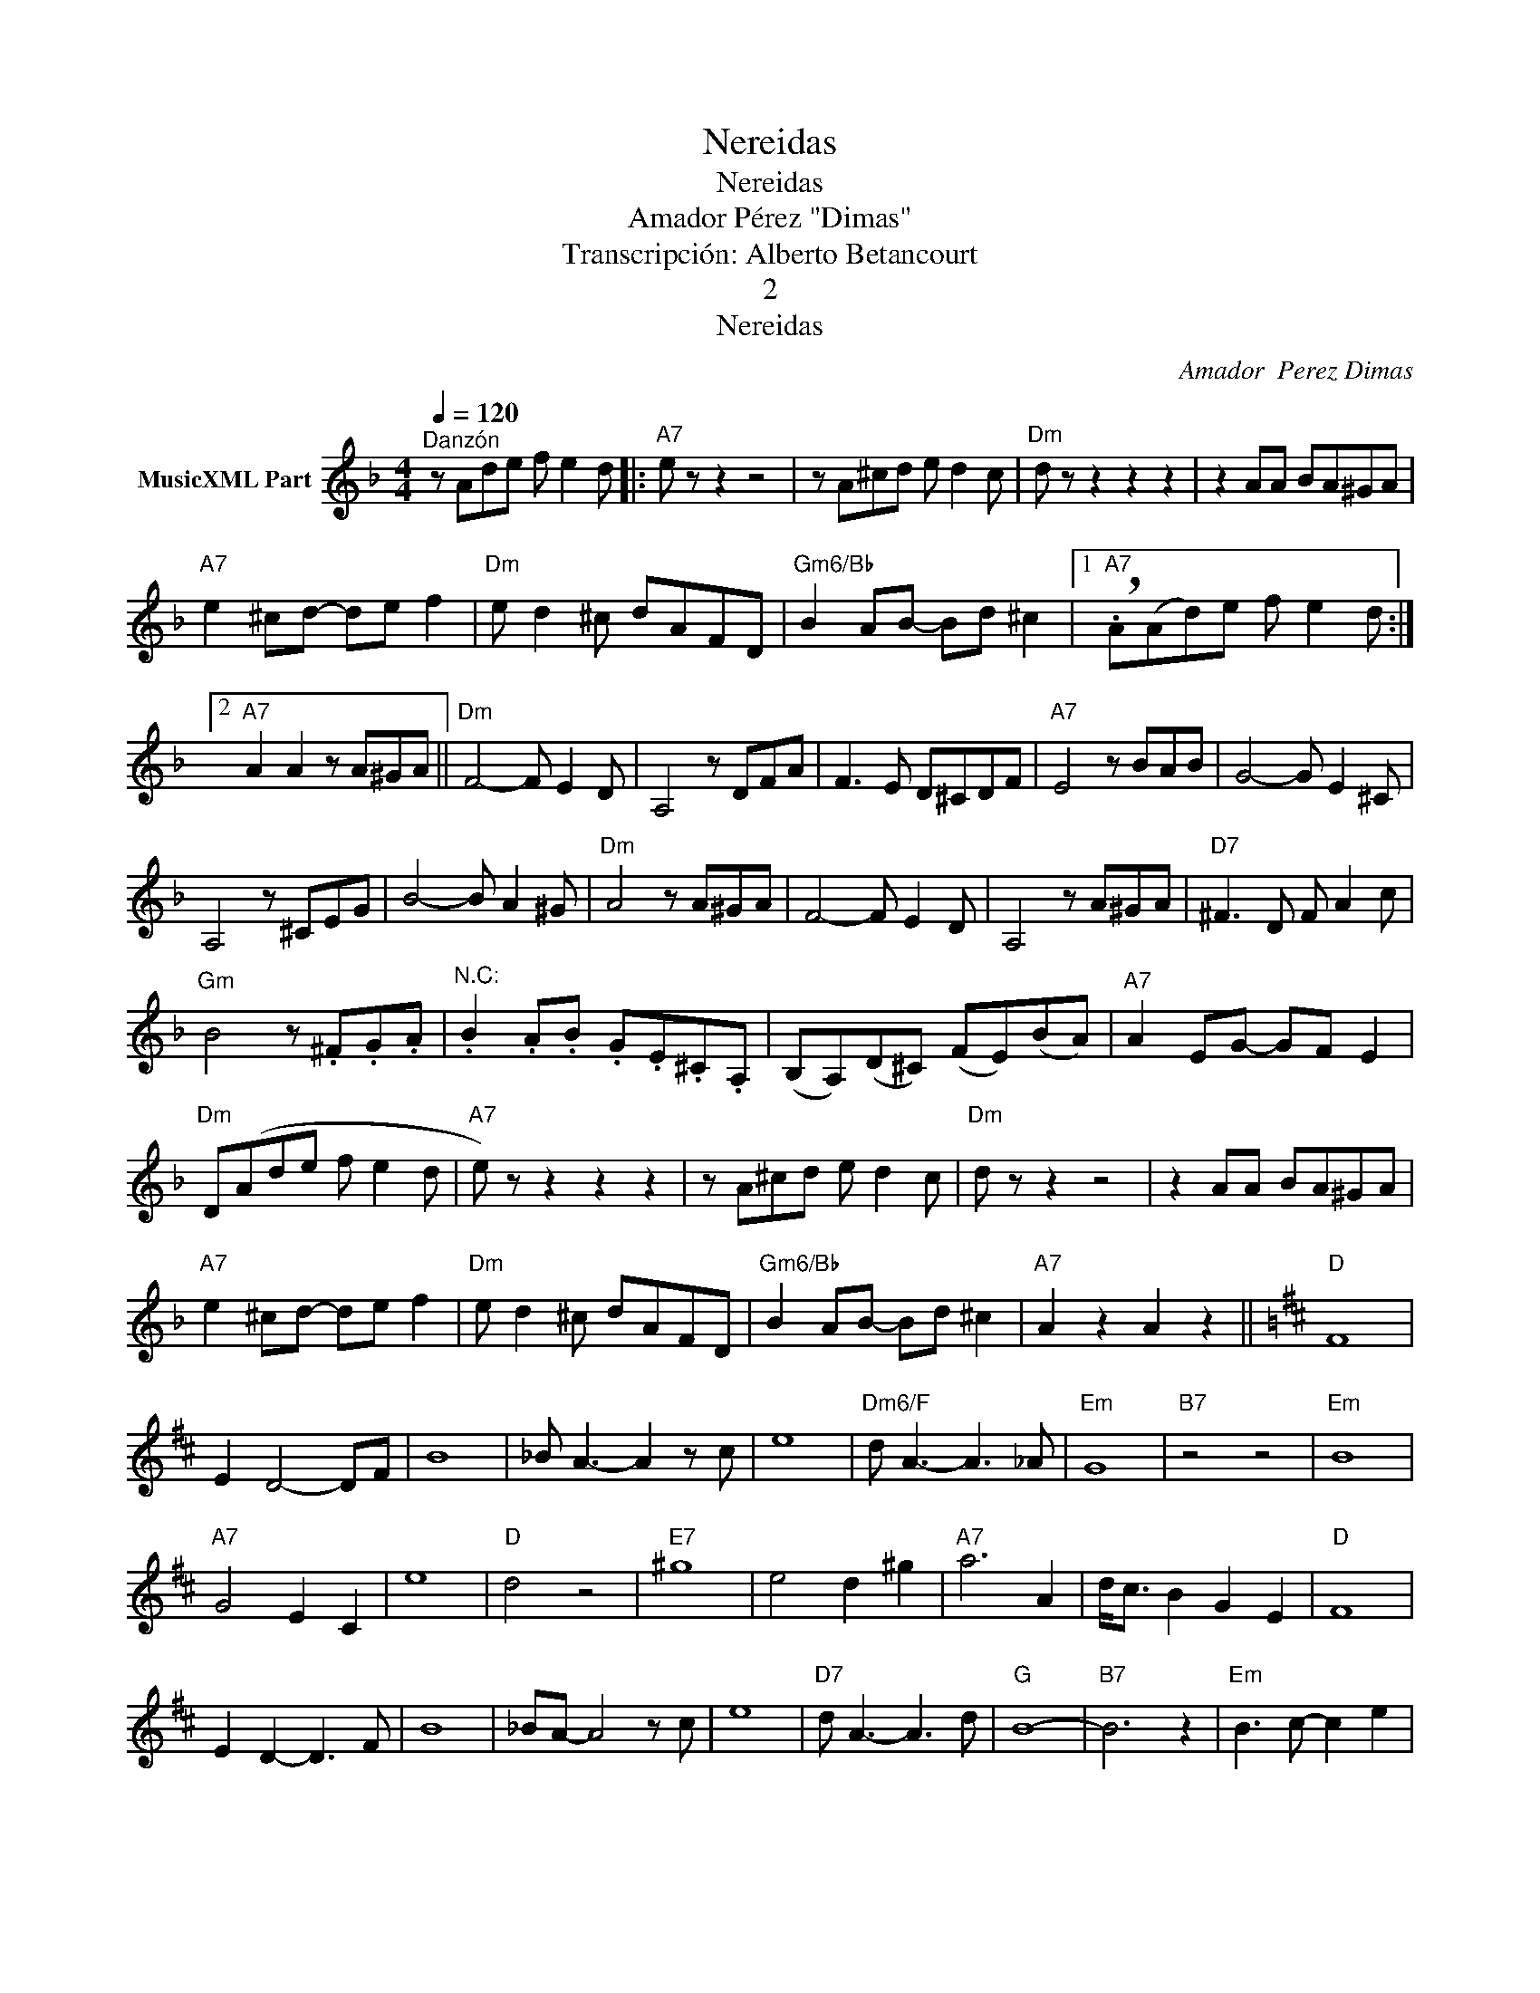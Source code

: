 X:1
T:Nereidas
T:Nereidas
T:Amador Pérez "Dimas"
T:Transcripción: Alberto Betancourt
T:2
T:Nereidas
C:Amador  Perez Dimas
Z:All Rights Reserved
L:1/8
Q:1/4=120
M:4/4
K:Dmin
V:1 treble nm="MusicXML Part"
%%MIDI program 0
%%MIDI control 7 102
%%MIDI control 10 64
V:1
"^Danzón" z Ade f e2 d |:"A7" e z z2 z4 | z A^cd e d2 c |"Dm" d z z2 z2 z2 | z2 AA BA^GA | %5
"A7" e2 ^cd- de f2 |"Dm" e d2 ^c dAFD |"Gm6/Bb" B2 AB- Bd ^c2 |1"A7" !breath!.A(Ad)e f e2 d :|2 %9
"A7" A2 A2 z A^GA ||"Dm" F4- F E2 D | A,4 z DFA | F3 E D^CDF |"A7" E4 z BAB | G4- G E2 ^C | %15
 A,4 z ^CEG | B4- B A2 ^G |"Dm" A4 z A^GA | F4- F E2 D | A,4 z A^GA |"D7" ^F3 D F A2 c | %21
"Gm" B4 z .^F.G.A |"^N.C:" .B2 .A.B .G.E.^C.A, | (B,A,)(D^C) (FE)(BA) |"A7" A2 EG- GF E2 | %25
"Dm" D(Ade f e2 d |"A7" e) z z2 z2 z2 | z A^cd e d2 c |"Dm" d z z2 z4 | z2 AA BA^GA | %30
"A7" e2 ^cd- de f2 |"Dm" e d2 ^c dAFD |"Gm6/Bb" B2 AB- Bd ^c2 |"A7" A2 z2 A2 z2 ||[K:D]"D" F8 | %35
 E2 D4- DF | B8 | _B A3- A2 z c | e8 |"Dm6/F" d A3- A3 _A |"Em" G8 |"B7" z4 z4 |"Em" B8 | %43
"A7" G4 E2 C2 | e8 |"D" d4 z4 |"E7" ^g8 | e4 d2 ^g2 |"A7" a6 A2 | d<c B2 G2 E2 |"D" F8 | %51
 E2 D2- D3 F | B8 | _BA- A4 z c | e8 |"D7" d A3- A3 d |"G" B8- |"B7" B6 z2 |"Em" B3 c- c2 e2 | %59
 d3 c-"A7" c3 B |"D" A3 F- FA d2 | A4 z2 ^A2 |"Em7" B3 g- g2 f2 |"A7" f6 e2 | %64
"D6" d2 !>!B2 !>!A2 !>!F2 ||[K:Dmin] !>!D"^N.C."Ade f e2 d |"A7" e z z2 z4 | z A^cd e d2 c | %68
"Dm" d z z2 z4 | z2 AA BA^GA |"A7" e2 ^cd- de f2 |"Dm" e d2 ^c dAFD |"Gm6/Bb" B2 AB- Bd ^c2 | %73
"A7" A2 z A AA A2 |:[K:bass]S z2 A,,2 ^C,2 E,2 |"Dm" D,2 D,F,- F,F, A,2 |"A7" z2 A,,2 ^C,2 E,2 | %77
"Dm" D,2 D,F,- F,F, A,2 :| z4 A,,2 D,2- | D,2 A,A,,- A,,A,, D,2 | z2 A,2 A,,2 A,2 | %81
 D,2 E,2 F,2 ^F,2O ||[K:treble]"Gm" B A2 G- G4 |"Dm" A G2 F- FEF^F | %84
"A7" G F2 E- E2 A2"^D.S. al Coda" ||O"Gm" B2 B2 B2 B2 | B2 AG- G^F G2 | B6 G2- | G4 z4 | %89
"Dm" AAAA AAAA | A2 GF- FE F2 | A6 F2- | F4 z4 |"A7" z EF^F G=FEG |"Dm" F2 ED- D^C D2 | %95
"A7" E2 D2 ^C2 D2- |"Dm" D4 z4 |"Gm" z EF^F G=FEG |"Dm" F2 ED- D^C D2 | %99
"A7" !>!E2 !>!D2 !>!^C2"Dm" !>!D2 | z !>!F!>!G!>!^G"A7" !>!A2"Dm" !>!d!>!d | !>!d z z2 z4 |] %102

